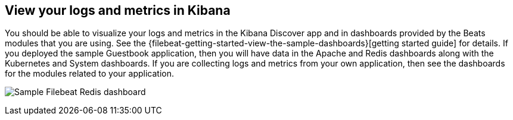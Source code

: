 [[view]]
== View your logs and metrics in Kibana
You should be able to visualize your logs and metrics in the Kibana Discover app and in dashboards provided by the Beats modules that you are using.
See the {filebeat-getting-started-view-the-sample-dashboards}[getting started guide] for details.  If you deployed the sample Guestbook application, then you will have data in the Apache and Redis dashboards along with the Kubernetes and System dashboards.  If you are collecting logs and metrics from your own application, then see the dashboards for the modules related to your application.

image:images/redis-dashboard.png[Sample Filebeat Redis dashboard]
